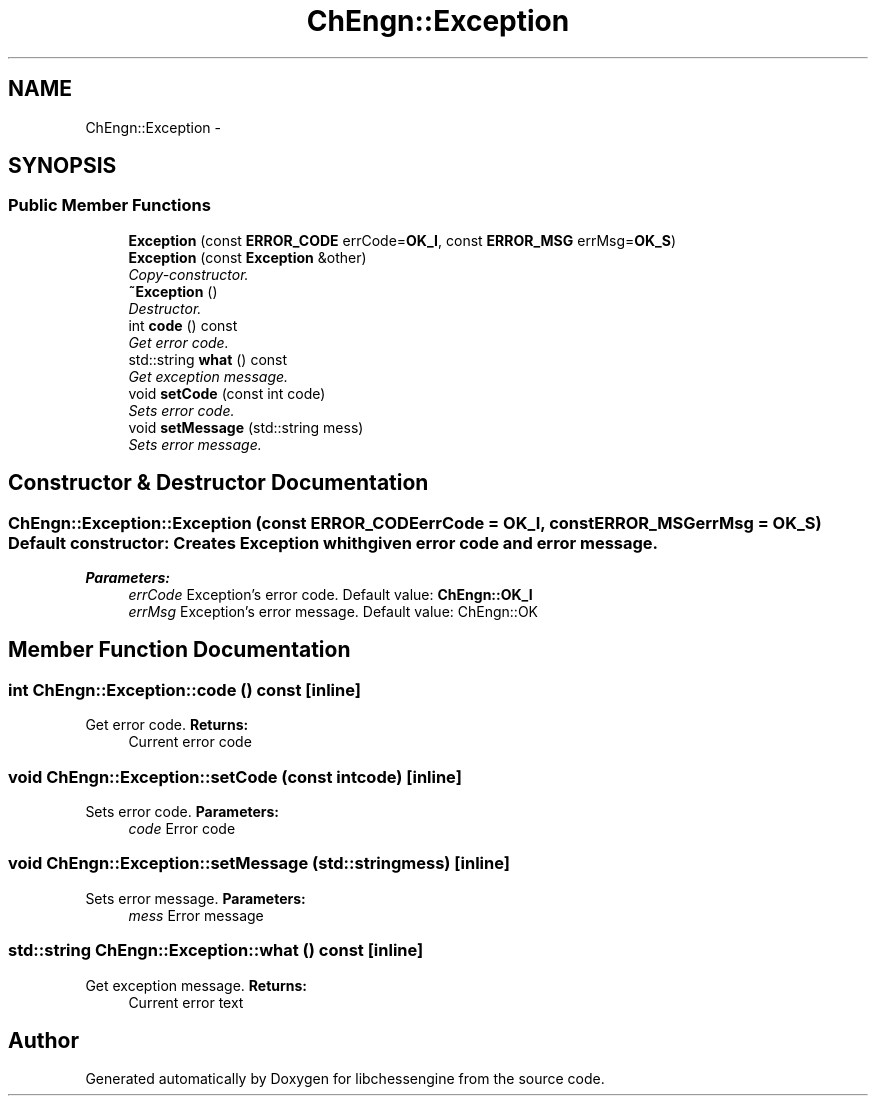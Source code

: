 .TH "ChEngn::Exception" 3 "Wed Apr 13 2011" "Version 0.0.1" "libchessengine" \" -*- nroff -*-
.ad l
.nh
.SH NAME
ChEngn::Exception \- 
.SH SYNOPSIS
.br
.PP
.SS "Public Member Functions"

.in +1c
.ti -1c
.RI "\fBException\fP (const \fBERROR_CODE\fP errCode=\fBOK_I\fP, const \fBERROR_MSG\fP errMsg=\fBOK_S\fP)"
.br
.ti -1c
.RI "\fBException\fP (const \fBException\fP &other)"
.br
.RI "\fICopy-constructor. \fP"
.ti -1c
.RI "\fB~Exception\fP ()"
.br
.RI "\fIDestructor. \fP"
.ti -1c
.RI "int \fBcode\fP () const "
.br
.RI "\fIGet error code. \fP"
.ti -1c
.RI "std::string \fBwhat\fP () const "
.br
.RI "\fIGet exception message. \fP"
.ti -1c
.RI "void \fBsetCode\fP (const int code)"
.br
.RI "\fISets error code. \fP"
.ti -1c
.RI "void \fBsetMessage\fP (std::string mess)"
.br
.RI "\fISets error message. \fP"
.in -1c
.SH "Constructor & Destructor Documentation"
.PP 
.SS "ChEngn::Exception::Exception (const \fBERROR_CODE\fPerrCode = \fC\fBOK_I\fP\fP, const \fBERROR_MSG\fPerrMsg = \fC\fBOK_S\fP\fP)"Default constructor: Creates \fBException\fP whith given error code and error message. 
.PP
\fBParameters:\fP
.RS 4
\fIerrCode\fP Exception's error code. Default value: \fBChEngn::OK_I\fP 
.br
\fIerrMsg\fP Exception's error message. Default value: ChEngn::OK 
.RE
.PP

.SH "Member Function Documentation"
.PP 
.SS "int ChEngn::Exception::code () const\fC [inline]\fP"
.PP
Get error code. \fBReturns:\fP
.RS 4
Current error code 
.RE
.PP

.SS "void ChEngn::Exception::setCode (const intcode)\fC [inline]\fP"
.PP
Sets error code. \fBParameters:\fP
.RS 4
\fIcode\fP Error code 
.RE
.PP

.SS "void ChEngn::Exception::setMessage (std::stringmess)\fC [inline]\fP"
.PP
Sets error message. \fBParameters:\fP
.RS 4
\fImess\fP Error message 
.RE
.PP

.SS "std::string ChEngn::Exception::what () const\fC [inline]\fP"
.PP
Get exception message. \fBReturns:\fP
.RS 4
Current error text 
.RE
.PP


.SH "Author"
.PP 
Generated automatically by Doxygen for libchessengine from the source code.
